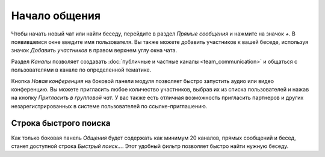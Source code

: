 ==============
Начало общения
==============

Чтобы начать новый чат или найти беседу, перейдите в раздел *Прямые сообщения* и нажмите на значок *+*. В появившемся окне
введите имя пользователя.
Вы также можете добавить участников к вашей беседе, используя значок *Добавить участников* в правом верхнем углу окна чата.

Раздел *Каналы* позволяет создавать :doc:`публичные и частные каналы <team_communication>` и общаться с пользователями в канале по определенной тематике.

Кнопка *Новая конференция* на боковой панели модуля позволяет быстро запустить аудио или видео конференцию. Вы можете пригласить
любое количество участников, выбрав их из списка пользователей и нажав на кнопку *Пригласить в групповой чат*.
У вас также есть отличная возможность пригласить партнеров и других незарегистрированных в системе пользователей по ссылке-приглашению.

.. image:: media/start_communication.png
   :align: center
   :height: 430
   :alt: View of the Discuss’ sidebar


Строка быстрого поиска
======================

Как только боковая панель *Общения* будет содержать как минимум 20 каналов, прямых сообщений и бесед,
станет доступной строка *Быстрый поиск...*. Этот удобный фильтр позволяет быстро найти нужную беседу.









